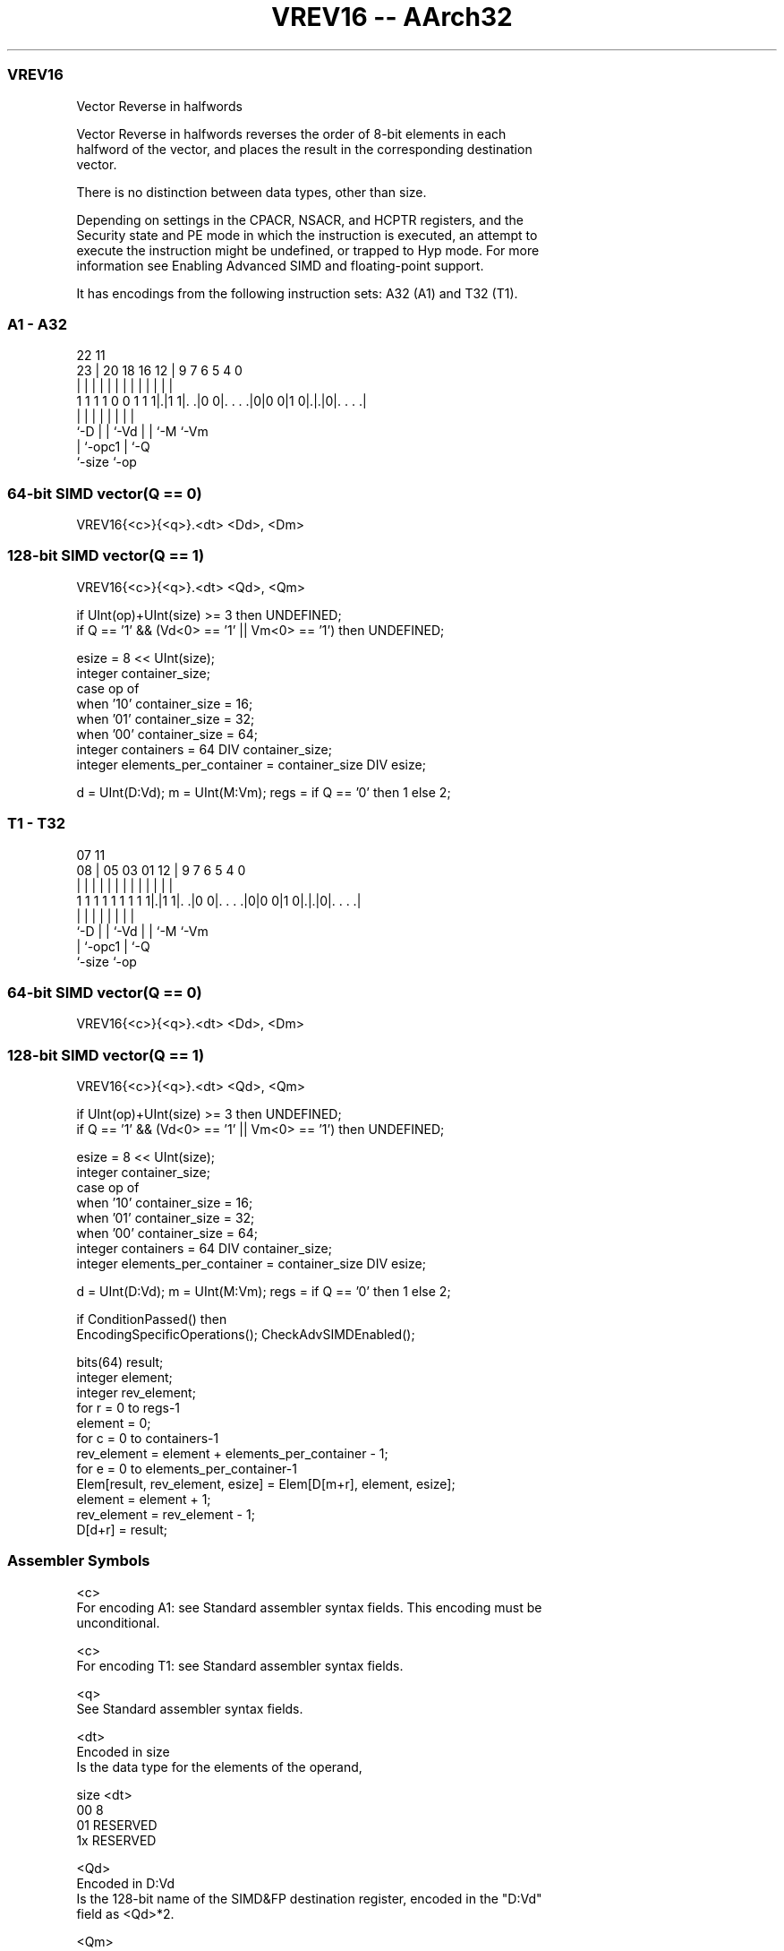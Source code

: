 .nh
.TH "VREV16 -- AArch32" "7" " "  "instruction" "fpsimd"
.SS VREV16
 Vector Reverse in halfwords

 Vector Reverse in halfwords reverses the order of 8-bit elements in each
 halfword of the vector, and places the result in the corresponding destination
 vector.

 There is no distinction between data types, other than size.



 Depending on settings in the CPACR, NSACR, and HCPTR registers, and the
 Security state and PE mode in which the instruction is executed, an attempt to
 execute the instruction might be undefined, or trapped to Hyp mode. For more
 information see Enabling Advanced SIMD and floating-point support.


It has encodings from the following instruction sets:  A32 (A1) and  T32 (T1).

.SS A1 - A32
 
                                                                   
                                                                   
                     22                    11                      
                   23 |  20  18  16      12 |   9   7 6 5 4       0
                    | |   |   |   |       | |   |   | | | |       |
   1 1 1 1 0 0 1 1 1|.|1 1|. .|0 0|. . . .|0|0 0|1 0|.|.|0|. . . .|
                    |     |   |   |             |   | |   |
                    `-D   |   |   `-Vd          |   | `-M `-Vm
                          |   `-opc1            |   `-Q
                          `-size                `-op
  
  
 
.SS 64-bit SIMD vector(Q == 0)
 
 VREV16{<c>}{<q>}.<dt> <Dd>, <Dm>
.SS 128-bit SIMD vector(Q == 1)
 
 VREV16{<c>}{<q>}.<dt> <Qd>, <Qm>
 
 if UInt(op)+UInt(size) >= 3 then UNDEFINED;
 if Q == '1' && (Vd<0> == '1' || Vm<0> == '1') then UNDEFINED;
 
 esize = 8 << UInt(size);
 integer container_size;
 case op of
     when '10' container_size = 16;
     when '01' container_size = 32;
     when '00' container_size = 64;
 integer containers = 64 DIV container_size;
 integer elements_per_container = container_size DIV esize;
 
 d = UInt(D:Vd); m = UInt(M:Vm); regs = if Q == '0' then 1 else 2;
.SS T1 - T32
 
                                                                   
                                                                   
                     07                    11                      
                   08 |  05  03  01      12 |   9   7 6 5 4       0
                    | |   |   |   |       | |   |   | | | |       |
   1 1 1 1 1 1 1 1 1|.|1 1|. .|0 0|. . . .|0|0 0|1 0|.|.|0|. . . .|
                    |     |   |   |             |   | |   |
                    `-D   |   |   `-Vd          |   | `-M `-Vm
                          |   `-opc1            |   `-Q
                          `-size                `-op
  
  
 
.SS 64-bit SIMD vector(Q == 0)
 
 VREV16{<c>}{<q>}.<dt> <Dd>, <Dm>
.SS 128-bit SIMD vector(Q == 1)
 
 VREV16{<c>}{<q>}.<dt> <Qd>, <Qm>
 
 if UInt(op)+UInt(size) >= 3 then UNDEFINED;
 if Q == '1' && (Vd<0> == '1' || Vm<0> == '1') then UNDEFINED;
 
 esize = 8 << UInt(size);
 integer container_size;
 case op of
     when '10' container_size = 16;
     when '01' container_size = 32;
     when '00' container_size = 64;
 integer containers = 64 DIV container_size;
 integer elements_per_container = container_size DIV esize;
 
 d = UInt(D:Vd); m = UInt(M:Vm); regs = if Q == '0' then 1 else 2;
 
 if ConditionPassed() then
     EncodingSpecificOperations();  CheckAdvSIMDEnabled();
 
     bits(64) result;
     integer element;
     integer rev_element;
     for r = 0 to regs-1
         element = 0;
         for c = 0 to containers-1
             rev_element = element + elements_per_container - 1;
             for e = 0 to elements_per_container-1
                 Elem[result, rev_element, esize] = Elem[D[m+r], element, esize];
                 element = element + 1;
                 rev_element = rev_element - 1;
         D[d+r] = result;
 

.SS Assembler Symbols

 <c>
  For encoding A1: see Standard assembler syntax fields. This encoding must be
  unconditional.

 <c>
  For encoding T1: see Standard assembler syntax fields.

 <q>
  See Standard assembler syntax fields.

 <dt>
  Encoded in size
  Is the data type for the elements of the operand,

  size <dt>     
  00   8        
  01   RESERVED 
  1x   RESERVED 

 <Qd>
  Encoded in D:Vd
  Is the 128-bit name of the SIMD&FP destination register, encoded in the "D:Vd"
  field as <Qd>*2.

 <Qm>
  Encoded in M:Vm
  Is the 128-bit name of the SIMD&FP source register, encoded in the "M:Vm"
  field as <Qm>*2.

 <Dd>
  Encoded in D:Vd
  Is the 64-bit name of the SIMD&FP destination register, encoded in the "D:Vd"
  field.

 <Dm>
  Encoded in M:Vm
  Is the 64-bit name of the SIMD&FP source register, encoded in the "M:Vm"
  field.



.SS Operation

 if ConditionPassed() then
     EncodingSpecificOperations();  CheckAdvSIMDEnabled();
 
     bits(64) result;
     integer element;
     integer rev_element;
     for r = 0 to regs-1
         element = 0;
         for c = 0 to containers-1
             rev_element = element + elements_per_container - 1;
             for e = 0 to elements_per_container-1
                 Elem[result, rev_element, esize] = Elem[D[m+r], element, esize];
                 element = element + 1;
                 rev_element = rev_element - 1;
         D[d+r] = result;


.SS Operational Notes

 
 If CPSR.DIT is 1 and this instruction passes its condition execution check: 
 
 The execution time of this instruction is independent of: 
 The values of the data supplied in any of its registers.
 The values of the NZCV flags.
 The response of this instruction to asynchronous exceptions does not vary based on: 
 The values of the data supplied in any of its registers.
 The values of the NZCV flags.
